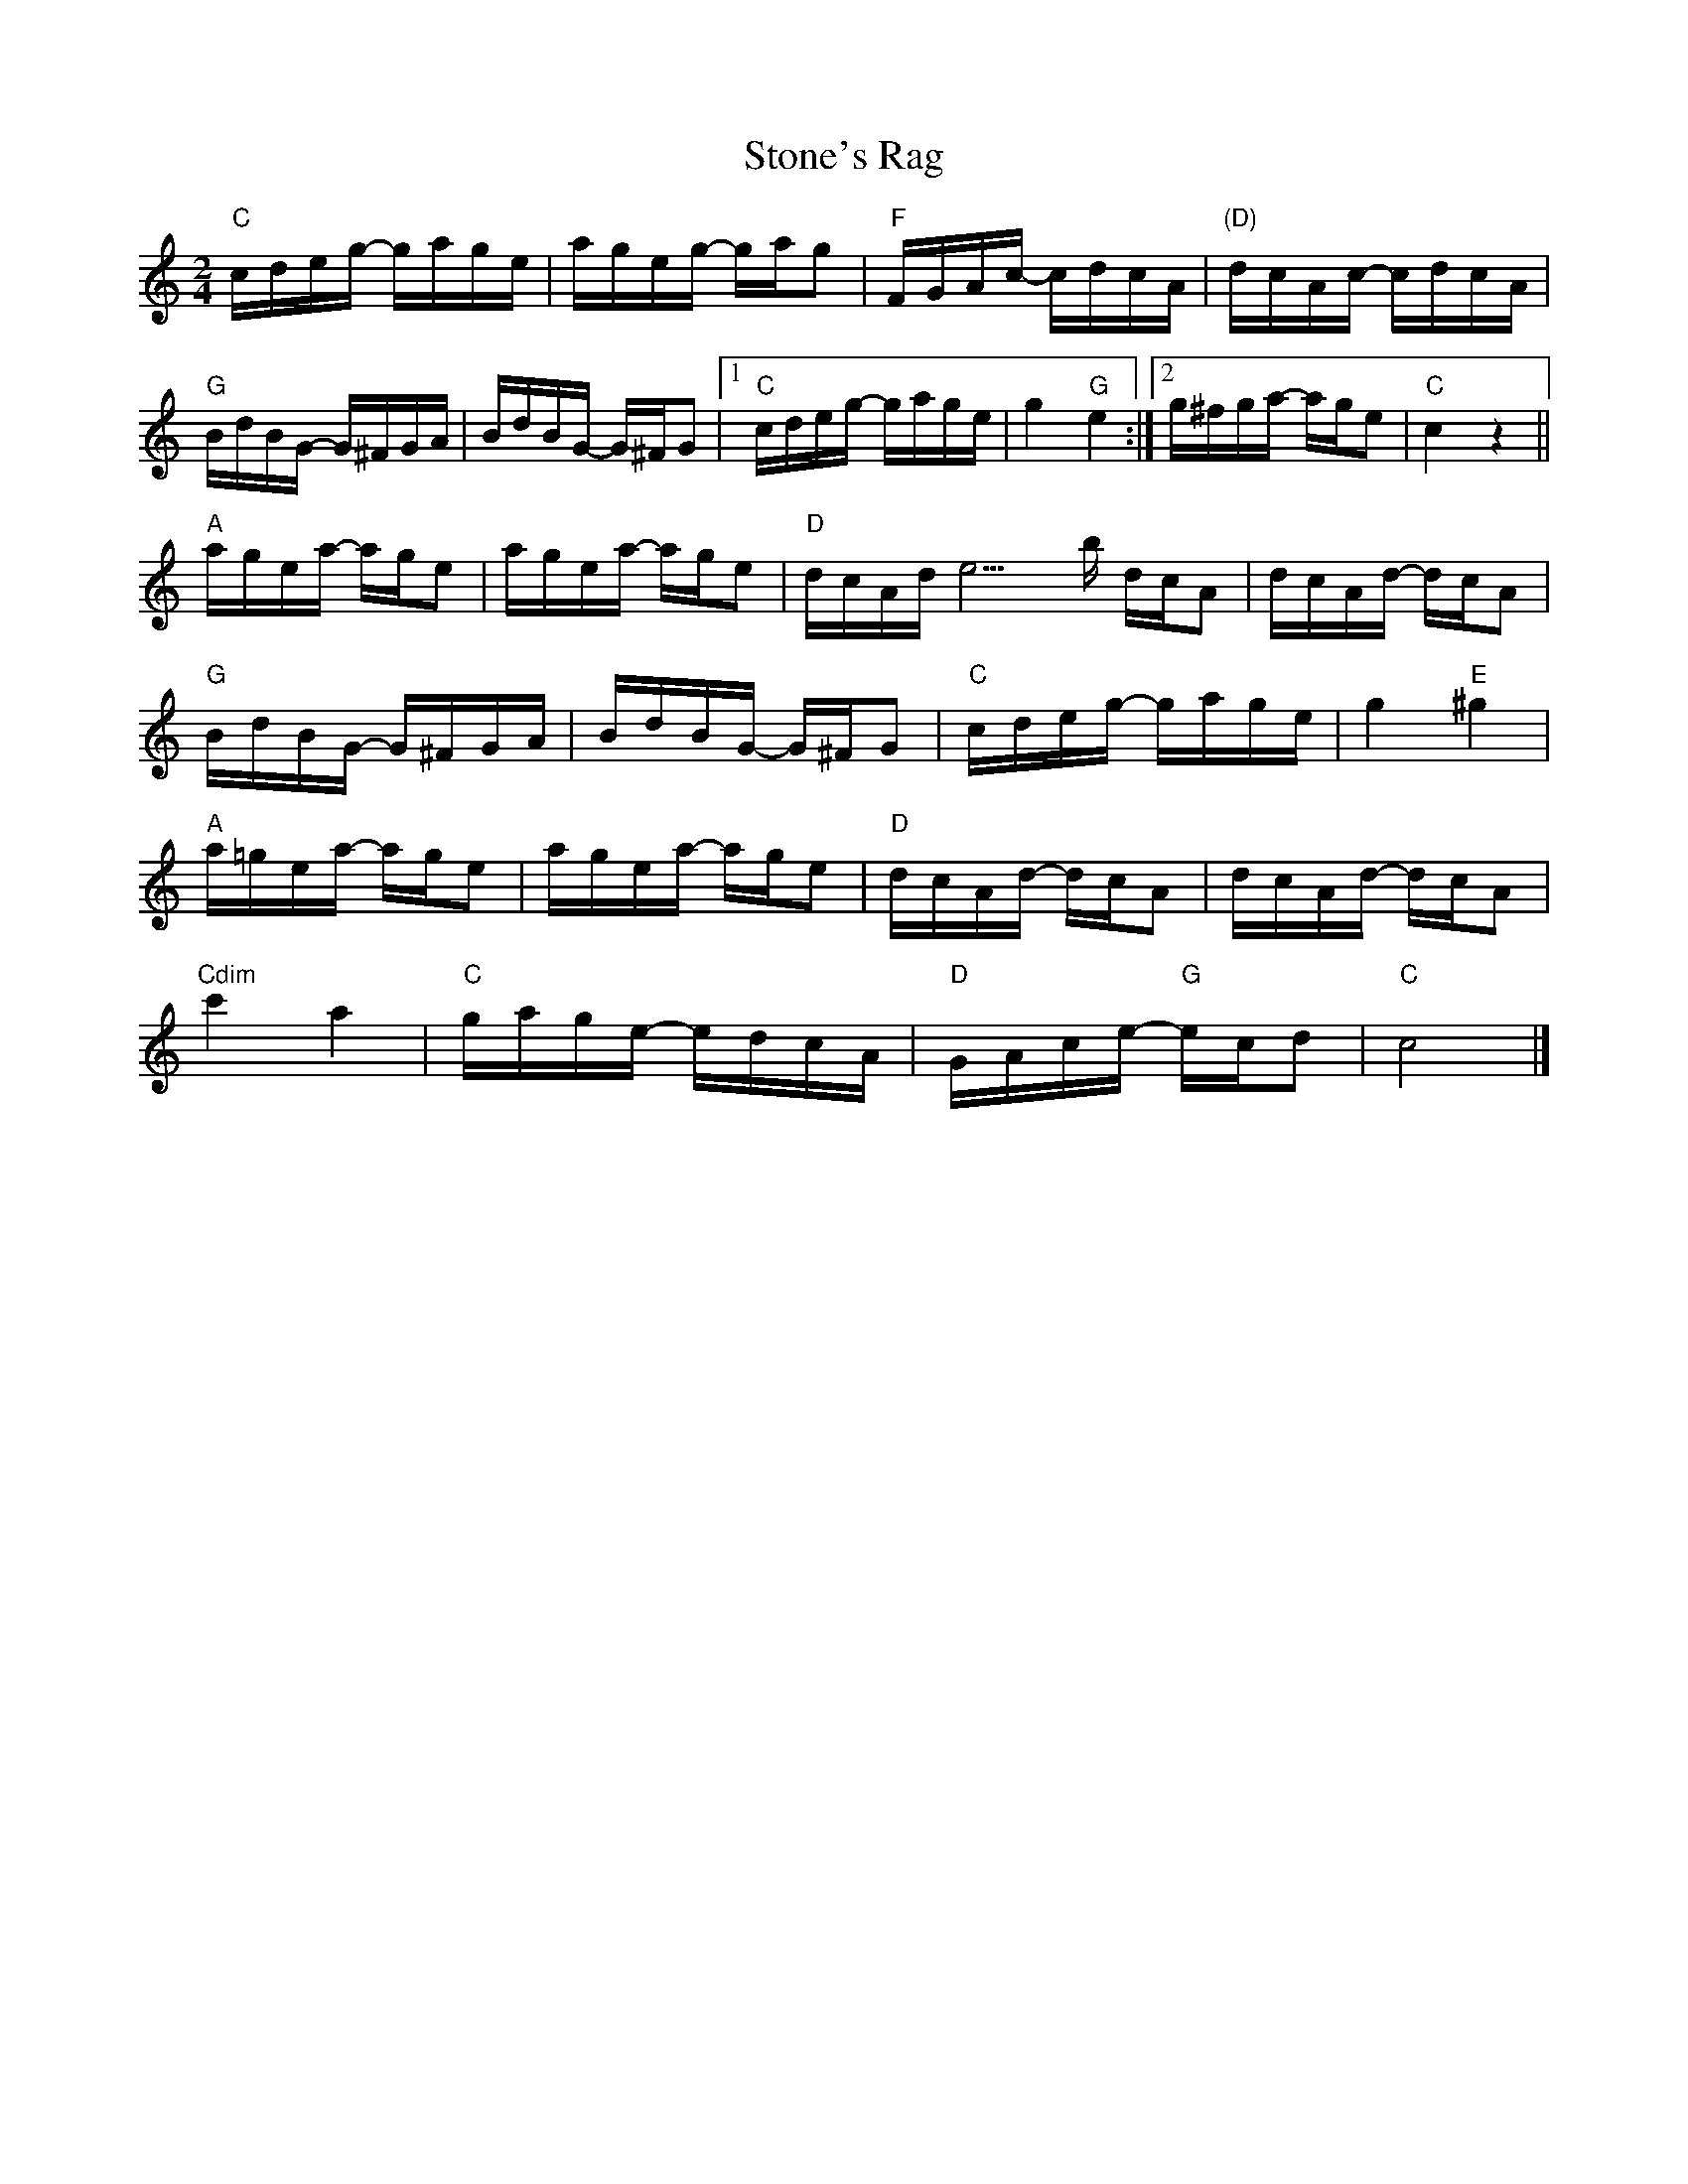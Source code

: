 X:1
T:Stone's Rag
M:2/4
L:1/16
K:C
"C"cdeg- gage|ageg- gag2|"F"FGAc- cdcA|"(D)"dcAc- cdcA|!
"G"BdBG- G^FGA|BdBG- G^FG2|1"C"cdeg- gage|g4 "G"e4:|2g^fga- age2|"C"c4z4||!
"A"agea- age2|agea- age2|"D"dcAd- e9b dcA2|dcAd- dcA2|!
"G"BdBG- G^FGA|BdBG- G^FG2|"C"cdeg- gage|g4 "E"^g4|!
"A"a=gea- age2|agea- age2|"D"dcAd- dcA2|dcAd- dcA2|!
"Cdim"c'4 a4|"C"gage- edcA|"D"GAce- "G"ecd2|"C"c8|]
